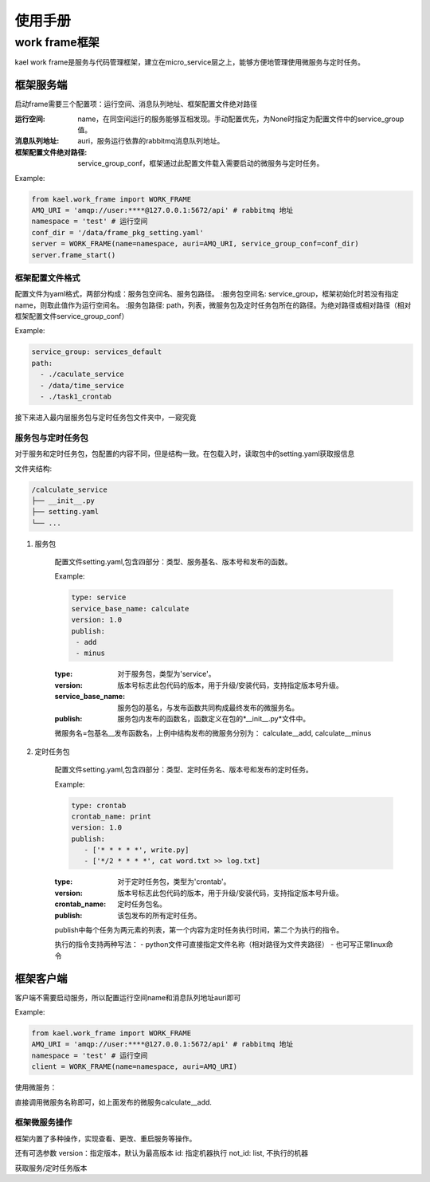 *************************
使用手册
*************************

work frame框架
==========================
kael work frame是服务与代码管理框架，建立在micro_service层之上，能够方便地管理使用微服务与定时任务。

框架服务端
-----------------------
启动frame需要三个配置项：运行空间、消息队列地址、框架配置文件绝对路径

:运行空间: name，在同空间运行的服务能够互相发现。手动配置优先，为None时指定为配置文件中的service_group值。
:消息队列地址: auri，服务运行依靠的rabbitmq消息队列地址。
:框架配置文件绝对路径: service_group_conf，框架通过此配置文件载入需要启动的微服务与定时任务。


Example:

.. code-block:: python

    from kael.work_frame import WORK_FRAME
    AMQ_URI = 'amqp://user:****@127.0.0.1:5672/api' # rabbitmq 地址
    namespace = 'test' # 运行空间
    conf_dir = '/data/frame_pkg_setting.yaml'
    server = WORK_FRAME(name=namespace, auri=AMQ_URI, service_group_conf=conf_dir)
    server.frame_start()

框架配置文件格式
^^^^^^^^^^^^^^^^^^^^^^^^^^^^^^^^^^^

配置文件为yaml格式，两部分构成：服务包空间名、服务包路径。
:服务包空间名: service_group，框架初始化时若没有指定name，则取此值作为运行空间名。
:服务包路径: path，列表，微服务包及定时任务包所在的路径。为绝对路径或相对路径（相对框架配置文件service_group_conf）

Example:

.. code-block::

    service_group: services_default
    path:
      - ./caculate_service
      - /data/time_service
      - ./task1_crontab

接下来进入最内层服务包与定时任务包文件夹中，一窥究竟

服务包与定时任务包
^^^^^^^^^^^^^^^^^^^^^^^^^^^^^^^^^^^

对于服务和定时任务包，包配置的内容不同，但是结构一致。在包载入时，读取包中的setting.yaml获取报信息

文件夹结构:

.. code-block::

    /calculate_service
    ├── __init__.py
    ├── setting.yaml
    └── ...


1. 服务包

    配置文件setting.yaml,包含四部分：类型、服务基名、版本号和发布的函数。

    Example:

    .. code-block:: yaml

        type: service
        service_base_name: calculate
        version: 1.0
        publish:
         - add
         - minus

    :type: 对于服务包，类型为'service'。
    :version: 版本号标志此包代码的版本，用于升级/安装代码，支持指定版本号升级。
    :service_base_name: 服务包的基名，与发布函数共同构成最终发布的微服务名。
    :publish: 服务包内发布的函数名，函数定义在包的*__init__.py*文件中。

    微服务名=包基名__发布函数名，上例中结构发布的微服务分别为：
    calculate__add, calculate__minus


2. 定时任务包

    配置文件setting.yaml,包含四部分：类型、定时任务名、版本号和发布的定时任务。

    Example:

    .. code-block:: yaml

        type: crontab
        crontab_name: print
        version: 1.0
        publish:
           - ['* * * * *', write.py]
           - ['*/2 * * * *', cat word.txt >> log.txt]

    :type: 对于定时任务包，类型为'crontab'。
    :version: 版本号标志此包代码的版本，用于升级/安装代码，支持指定版本号升级。
    :crontab_name: 定时任务包名。
    :publish: 该包发布的所有定时任务。

    publish中每个任务为两元素的列表，第一个内容为定时任务执行时间，第二个为执行的指令。

    执行的指令支持两种写法：
    - python文件可直接指定文件名称（相对路径为文件夹路径）
    - 也可写正常linux命令


框架客户端
-----------------

客户端不需要启动服务，所以配置运行空间name和消息队列地址auri即可

Example:

.. code-block:: python

        from kael.work_frame import WORK_FRAME
        AMQ_URI = 'amqp://user:****@127.0.0.1:5672/api' # rabbitmq 地址
        namespace = 'test' # 运行空间
        client = WORK_FRAME(name=namespace, auri=AMQ_URI)

使用微服务：

直接调用微服务名称即可，如上面发布的微服务calculate__add.

.. code-block::
        result = client.calculate__add(1,2)

框架微服务操作
^^^^^^^^^^^^^^^^^^^^^^^^^

框架内置了多种操作，实现查看、更改、重启服务等操作。

.. code-block::
        client.update_service(pkg_name, **kwargs)
        client.update_crontab(pkg_name, **kwargs)
        client.install_service(pkg_name, install_path, **kwargs)
        client.install_crontab(pkg_name, install_path, **kwargs)

还有可选参数
version：指定版本，默认为最高版本
id: 指定机器执行
not_id: list, 不执行的机器


获取服务/定时任务版本

.. code-block::
        client.get_last_version(service='calculate', pkg_type='service')
        client.get_last_version(pkg_type='crontab')

